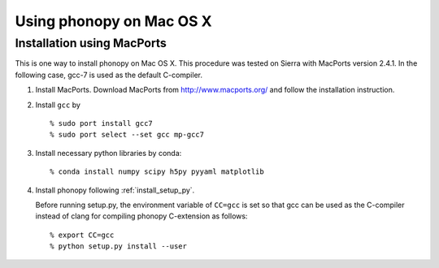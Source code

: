 .. _install_MacOSX:

Using phonopy on Mac OS X
==========================

Installation using MacPorts
----------------------------

This is one way to install phonopy on Mac OS X. This procedure was
tested on Sierra with MacPorts version 2.4.1. In the following case,
gcc-7 is used as the default C-compiler.

1) Install MacPorts. Download MacPorts from http://www.macports.org/
   and follow the installation instruction.

2) Install ``gcc`` by

   ::
   
      % sudo port install gcc7
      % sudo port select --set gcc mp-gcc7

3) Install necessary python libraries by conda::

   % conda install numpy scipy h5py pyyaml matplotlib

4) Install phonopy following :ref:`install_setup_py`.

   Before running setup.py, the environment variable of ``CC=gcc`` is
   set so that gcc can be used as the C-compiler instead
   of clang for compiling phonopy C-extension as follows::

      % export CC=gcc
      % python setup.py install --user
